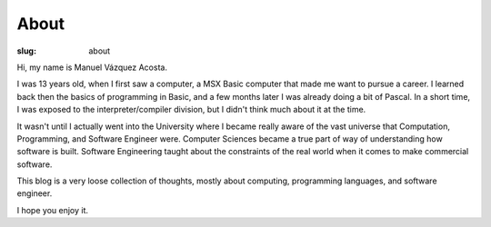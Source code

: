 =======
 About
=======

:slug: about

Hi, my name is Manuel Vázquez Acosta.

I was 13 years old, when I first saw a computer, a MSX Basic computer that
made me want to pursue a career.  I learned back then the basics of
programming in Basic, and a few months later I was already doing a bit of
Pascal.  In a short time, I was exposed to the interpreter/compiler division,
but I didn't think much about it at the time.

It wasn't until I actually went into the University where I became really
aware of the vast universe that Computation, Programming, and Software
Engineer were.  Computer Sciences became a true part of way of understanding
how software is built.  Software Engineering taught about the constraints of
the real world when it comes to make commercial software.

This blog is a very loose collection of thoughts, mostly about computing,
programming languages, and software engineer.

I hope you enjoy it.
